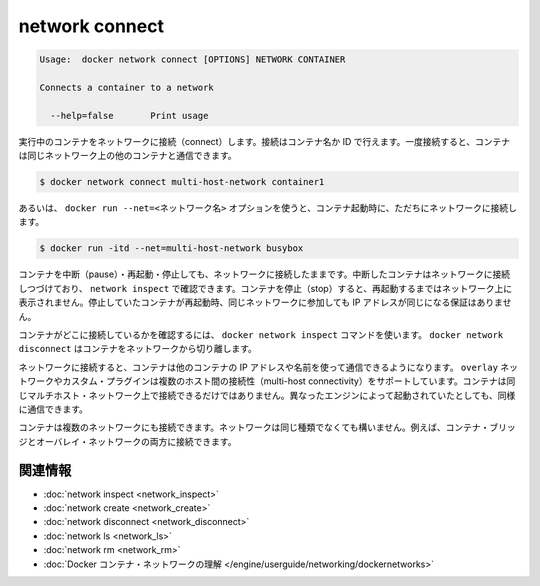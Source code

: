 .. -*- coding: utf-8 -*-
.. https://docs.docker.com/engine/reference/commandline/network_connect/
.. doc version: 1.9
.. check date: 2015/12/27
.. -----------------------------------------------------------------------------

.. network connect

=======================================
network connect
=======================================

.. code-block:: bash

   Usage:  docker network connect [OPTIONS] NETWORK CONTAINER
   
   Connects a container to a network
   
     --help=false       Print usage

.. Connects a running container to a network. You can connect a container by name or by ID. Once connected, the container can communicate with other containers in the same network.

実行中のコンテナをネットワークに接続（connect）します。接続はコンテナ名か ID で行えます。一度接続すると、コンテナは同じネットワーク上の他のコンテナと通信できます。

.. code-block:: bash

   $ docker network connect multi-host-network container1

.. You can also use the docker run --net=<network-name> option to start a container and immediately connect it to a network.

あるいは、 ``docker run --net=<ネットワーク名>`` オプションを使うと、コンテナ起動時に、ただちにネットワークに接続します。

.. code-block:: bash

   $ docker run -itd --net=multi-host-network busybox

.. You can pause, restart, and stop containers that are connected to a network. Paused containers remain connected and a revealed by a network inspect. When the container is stopped, it does not appear on the network until you restart it. The container’s IP address is not guaranteed to remain the same when a stopped container rejoins the network.

コンテナを中断（pause）・再起動・停止しても、ネットワークに接続したままです。中断したコンテナはネットワークに接続しつづけており、 ``network inspect`` で確認できます。コンテナを停止（stop）すると、再起動するまではネットワーク上に表示されません。停止していたコンテナが再起動時、同じネットワークに参加しても IP アドレスが同じになる保証はありません。

.. To verify the container is connected, use the docker network inspect command. Use docker network disconnect to remove a container from the network.

コンテナがどこに接続しているかを確認するには、 ``docker network inspect`` コマンドを使います。 ``docker network disconnect`` はコンテナをネットワークから切り離します。

.. Once connected in network, containers can communicate using only another container’s IP address or name. For overlay networks or custom plugins that support multi-host connectivity, containers connected to the same multi-host network but launched from different Engines can also communicate in this way.

ネットワークに接続すると、コンテナは他のコンテナの IP アドレスや名前を使って通信できるようになります。 ``overlay`` ネットワークやカスタム・プラグインは複数のホスト間の接続性（multi-host connectivity）をサポートしています。コンテナは同じマルチホスト・ネットワーク上で接続できるだけではありません。異なったエンジンによって起動されていたとしても、同様に通信できます。

.. You can connect a container to one or more networks. The networks need not be the same type. For example, you can connect a single container bridge and overlay networks.

コンテナは複数のネットワークにも接続できます。ネットワークは同じ種類でなくても構いません。例えば、コンテナ・ブリッジとオーバレイ・ネットワークの両方に接続できます。

.. Related information

.. _network-connect-related-information:

関連情報
==========

..    network inspect
    network create
    network disconnect
    network ls
    network rm
    Understand Docker container networks

* :doc:`network inspect <network_inspect>`
* :doc:`network create <network_create>`
* :doc:`network disconnect <network_disconnect>`
* :doc:`network ls <network_ls>`
* :doc:`network rm <network_rm>`
* :doc:`Docker コンテナ・ネットワークの理解 </engine/userguide/networking/dockernetworks>`

